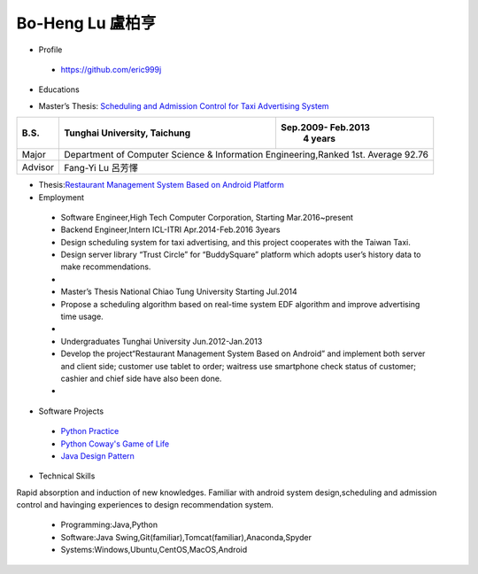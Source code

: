 ----
Bo-Heng Lu 盧柏亨  
----

- Profile
 - https://github.com/eric999j  
 
- Educations 


+------------------------+-------------------------------------------+-------------------+
|  M.S.                  | National Chiao Tung University, Hsinchu   | Feb.2013- Feb.2016|
|                        |                                           |      3 years      |
+========================+===========================================+===================+
|  Major                 | Network Engineering,The second year of the Master’s programs  |
+------------------------+-------------------------------------------+-------------------+
|  Advisor               |          Yi-Bing Lin 林一平                                    |
+------------------------+-------------------------------------------+-------------------+


- Master’s Thesis: `Scheduling and Admission Control for Taxi Advertising System <bit.ly/排程系統>`_ 


+------------------------+-------------------------------------------+--------------------+
|  B.S.                  |       Tunghai University, Taichung        | Sep.2009- Feb.2013 |
|                        |                                           |      4 years       |
+========================+===========================================+====================+
| Major                  | Department of Computer Science &                               |
|                        | Information Engineering,Ranked 1st. Average 92.76              |
+------------------------+-------------------------------------------+--------------------+
| Advisor                |          Fang-Yi Lu  呂芳懌                                    |
+------------------------+-------------------------------------------+--------------------+

- Thesis:`Restaurant Management System Based on Android Platform <bit.ly/點餐系統>`_ 
 
- Employment
 - Software Engineer,High Tech Computer Corporation, Starting Mar.2016~present  
 - Backend Engineer,Intern        ICL-ITRI               Apr.2014-Feb.2016 3years      
 - Design scheduling system for taxi advertising, and this project cooperates with the Taiwan Taxi.
 - Design server library “Trust Circle” for “BuddySquare” platform which adopts user’s history data to make recommendations.
 -  
 - Master’s Thesis  National Chiao Tung University     Starting Jul.2014  
 - Propose a scheduling algorithm based on real-time system EDF algorithm and improve advertising time usage.  
 -
 - Undergraduates   Tunghai University                  Jun.2012-Jan.2013 
 - Develop the project“Restaurant Management System Based on Android” and implement both server and client side; customer use tablet to order; waitress use smartphone check status of customer; cashier and chief side have also been done.  
 -
- Software Projects
 - `Python Practice <https://github.com/eric999j/Udemy_Python_Hand_On>`_
 - `Python Coway's Game of Life <https://github.com/eric999j/Conway-s-Game-of-Life>`_  
 - `Java Design Pattern <https://github.com/eric999j/DesignPattern>`_ 

- Technical Skills  
Rapid absorption and induction of new knowledges.  
Familiar with android system design,scheduling and admission control and havinging experiences to design recommendation system. 
 - Programming:Java,Python  
 - Software:Java Swing,Git(familiar),Tomcat(familiar),Anaconda,Spyder    
 - Systems:Windows,Ubuntu,CentOS,MacOS,Android
